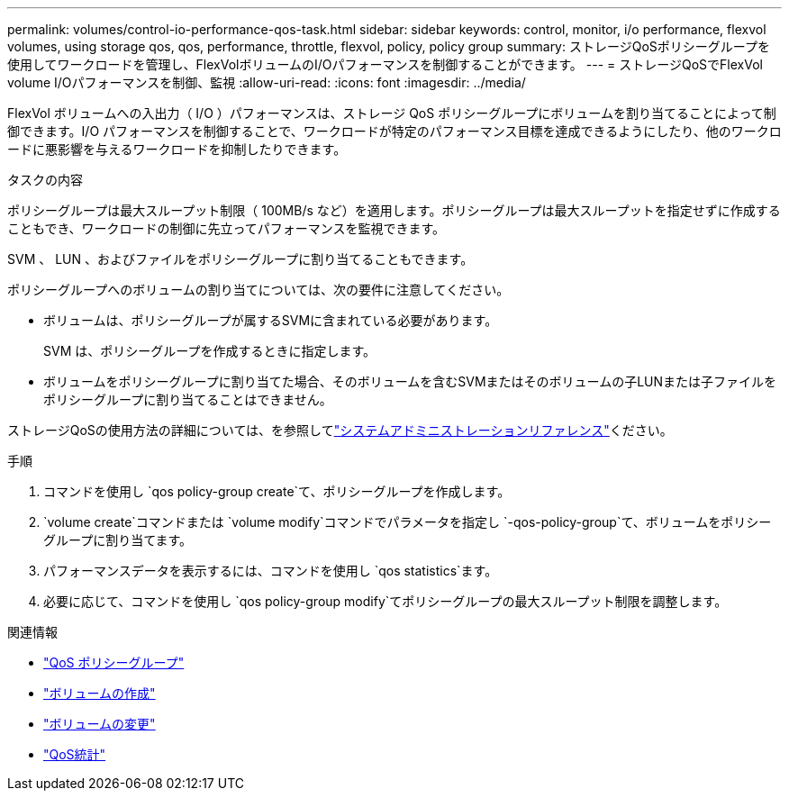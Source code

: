 ---
permalink: volumes/control-io-performance-qos-task.html 
sidebar: sidebar 
keywords: control, monitor, i/o performance, flexvol volumes, using storage qos, qos, performance, throttle, flexvol, policy, policy group 
summary: ストレージQoSポリシーグループを使用してワークロードを管理し、FlexVolボリュームのI/Oパフォーマンスを制御することができます。 
---
= ストレージQoSでFlexVol volume I/Oパフォーマンスを制御、監視
:allow-uri-read: 
:icons: font
:imagesdir: ../media/


[role="lead"]
FlexVol ボリュームへの入出力（ I/O ）パフォーマンスは、ストレージ QoS ポリシーグループにボリュームを割り当てることによって制御できます。I/O パフォーマンスを制御することで、ワークロードが特定のパフォーマンス目標を達成できるようにしたり、他のワークロードに悪影響を与えるワークロードを抑制したりできます。

.タスクの内容
ポリシーグループは最大スループット制限（ 100MB/s など）を適用します。ポリシーグループは最大スループットを指定せずに作成することもでき、ワークロードの制御に先立ってパフォーマンスを監視できます。

SVM 、 LUN 、およびファイルをポリシーグループに割り当てることもできます。

ポリシーグループへのボリュームの割り当てについては、次の要件に注意してください。

* ボリュームは、ポリシーグループが属するSVMに含まれている必要があります。
+
SVM は、ポリシーグループを作成するときに指定します。

* ボリュームをポリシーグループに割り当てた場合、そのボリュームを含むSVMまたはそのボリュームの子LUNまたは子ファイルをポリシーグループに割り当てることはできません。


ストレージQoSの使用方法の詳細については、を参照してlink:../system-admin/index.html["システムアドミニストレーションリファレンス"]ください。

.手順
. コマンドを使用し `qos policy-group create`て、ポリシーグループを作成します。
.  `volume create`コマンドまたは `volume modify`コマンドでパラメータを指定し `-qos-policy-group`て、ボリュームをポリシーグループに割り当てます。
. パフォーマンスデータを表示するには、コマンドを使用し `qos statistics`ます。
. 必要に応じて、コマンドを使用し `qos policy-group modify`てポリシーグループの最大スループット制限を調整します。


.関連情報
* link:https://docs.netapp.com/us-en/ontap-cli/search.html?q=qos+policy-group["QoS ポリシーグループ"^]
* link:https://docs.netapp.com/us-en/ontap-cli/volume-create.html["ボリュームの作成"^]
* link:https://docs.netapp.com/us-en/ontap-cli/volume-modify.html["ボリュームの変更"^]
* link:https://docs.netapp.com/us-en/ontap-cli/search.html?q=qos+statistics["QoS統計"^]

